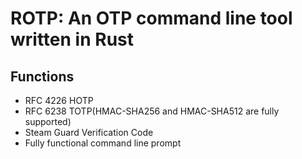 * ROTP: An OTP command line tool written in Rust
** Functions
- RFC 4226 HOTP
- RFC 6238 TOTP(HMAC-SHA256 and HMAC-SHA512 are fully supported)
- Steam Guard Verification Code
- Fully functional command line prompt
